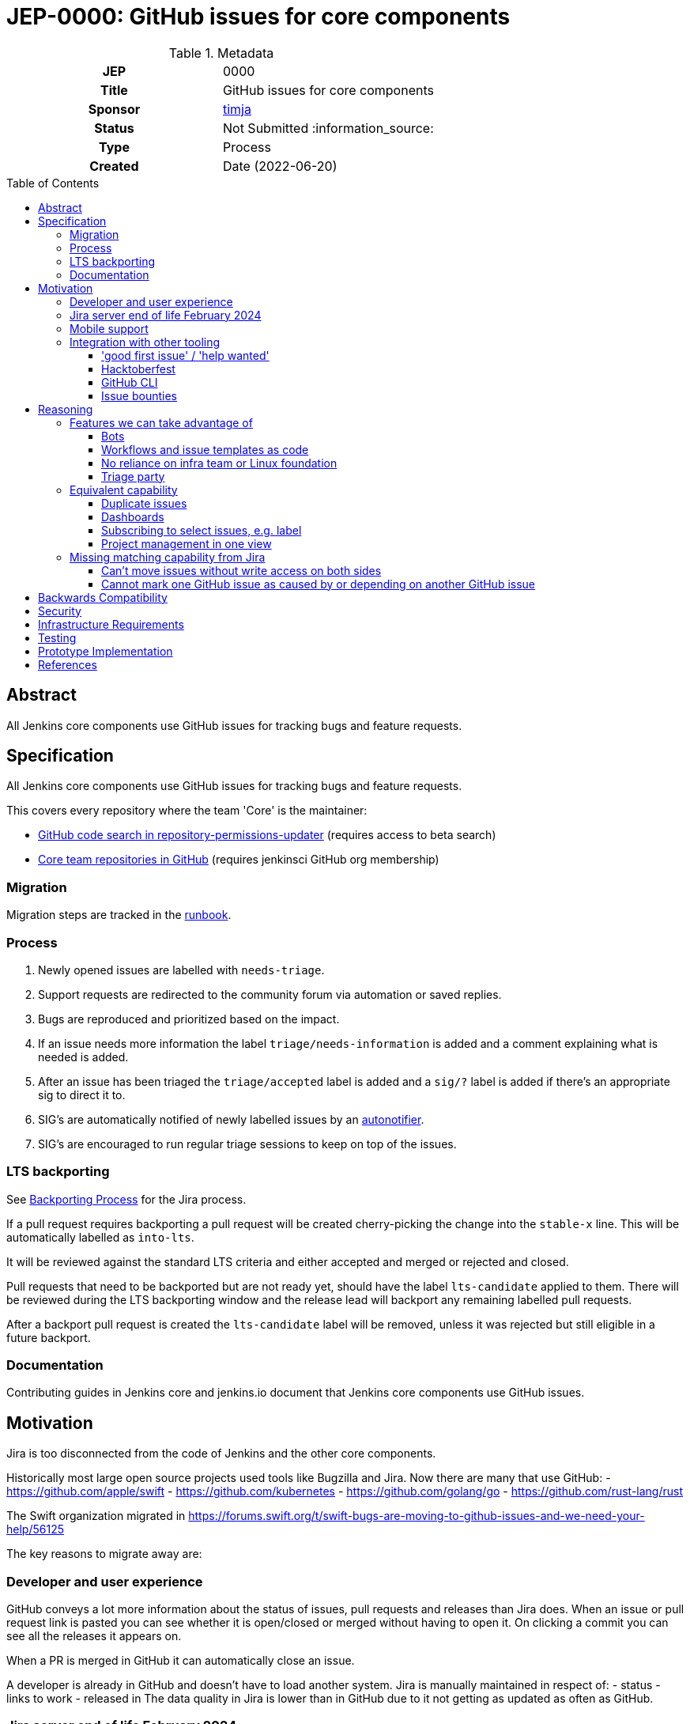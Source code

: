 = JEP-0000: GitHub issues for core components
:toc: preamble
:toclevels: 3
ifdef::env-github[]
:tip-caption: :bulb:
:note-caption: :information_source:
:important-caption: :heavy_exclamation_mark:
:caution-caption: :fire:
:warning-caption: :warning:
endif::[]


.Metadata
[cols="1h,1"]
|===
| JEP
| 0000

| Title
| GitHub issues for core components

| Sponsor
| link:https://github.com/timja[timja]

// Use the script `set-jep-status <jep-number> <status>` to update the status.
| Status
| Not Submitted :information_source:

| Type
| Process

| Created
| Date (2022-06-20)

//
//
// Uncomment if there is an associated placeholder JIRA issue.
//| JIRA
//| :bulb: https://issues.jenkins-ci.org/browse/JENKINS-nnnnn[JENKINS-nnnnn] :bulb:
//
//
// Uncomment if discussion will occur in forum other than jenkinsci-dev@ mailing list.
//| Discussions-To
//| :bulb: Link to where discussion and final status announcement will occur :bulb:
//
//
// Uncomment if this JEP depends on one or more other JEPs.
//| Requires
//| :bulb: JEP-NUMBER, JEP-NUMBER... :bulb:
//
//
// Uncomment and fill if this JEP is rendered obsolete by a later JEP
//| Superseded-By
//| :bulb: JEP-NUMBER :bulb:
//
//
// Uncomment when this JEP status is set to Accepted, Rejected or Withdrawn.
//| Resolution
//| :bulb: Link to relevant post in the jenkinsci-dev@ mailing list archives :bulb:

|===

== Abstract

All Jenkins core components use GitHub issues for tracking bugs and feature requests.

== Specification

All Jenkins core components use GitHub issues for tracking bugs and feature requests.

This covers every repository where the team 'Core' is the maintainer:

- link:https://cs.github.com/?scopeName=All+repos&scope=&q=repo%3Ajenkins-infra%2Frepository-permissions-updater+%40core[GitHub code search in repository-permissions-updater] (requires access to beta search)
- link:https://github.com/orgs/jenkinsci/teams/core/repositories[Core team repositories in GitHub] (requires jenkinsci GitHub org membership)

=== Migration

Migration steps are tracked in the link:https://docs.google.com/document/d/1urTCIXbcgZ06zBZHD4l9os3MhHTrIXXTunW7WDbYPpk/edit?usp=sharing[runbook].

=== Process

1. Newly opened issues are labelled with `needs-triage`.
2. Support requests are redirected to the community forum via automation or saved replies.
3. Bugs are reproduced and prioritized based on the impact.
4. If an issue needs more information the label `triage/needs-information` is added and a comment explaining what is needed is added.
5. After an issue has been triaged the `triage/accepted` label is added and a `sig/?` label is added if there's an appropriate sig to direct it to.
6. SIG's are automatically notified of newly labelled issues by an link:https://github.com/jenkins-infra/helpdesk/blob/main/.github/workflows/autonotifier.yaml[autonotifier].
7. SIG's are encouraged to run regular triage sessions to keep on top of the issues.

=== LTS backporting

See link:https://www.jenkins.io/download/lts/#backporting-process[Backporting Process] for the Jira process.

If a pull request requires backporting a pull request will be created cherry-picking the change into the `stable-x` line.
This will be automatically labelled as `into-lts`.

It will be reviewed against the standard LTS criteria and either accepted and merged or rejected and closed.

Pull requests that need to be backported but are not ready yet, should have the label `lts-candidate` applied to them.
There will be reviewed during the LTS backporting window and the release lead will backport any remaining labelled pull requests.

After a backport pull request is created the `lts-candidate` label will be removed, unless it was rejected but still eligible in a future backport.

=== Documentation

Contributing guides in Jenkins core and jenkins.io document that Jenkins core components use GitHub issues.

== Motivation

Jira is too disconnected from the code of Jenkins and the other core components.

Historically most large open source projects used tools like Bugzilla and Jira. Now there are many that use GitHub:
- https://github.com/apple/swift
- https://github.com/kubernetes
- https://github.com/golang/go
- https://github.com/rust-lang/rust

The Swift organization migrated in https://forums.swift.org/t/swift-bugs-are-moving-to-github-issues-and-we-need-your-help/56125

The key reasons to migrate away are:

=== Developer and user experience

GitHub conveys a lot more information about the status of issues, pull requests and releases than Jira does.
When an issue or pull request link is pasted you can see whether it is open/closed or merged without having to open it.
On clicking a commit you can see all the releases it appears on.

When a PR is merged in GitHub it can automatically close an issue.

A developer is already in GitHub and doesn't have to load another system. Jira is manually maintained in respect of:
- status
- links to work
- released in
The data quality in Jira is lower than in GitHub due to it not getting as updated as often as GitHub.

=== Jira server end of life February 2024

Atlassian announced the link:https://www.atlassian.com/migration/assess/journey-to-cloud[end of life of Jira server] in February of 2021.
Open source projects may continue being sponsored by creating a link:https://www.atlassian.com/software/views/open-source-license-request[Jira cloud request].

Jira cloud has link:https://support.atlassian.com/jira-cloud-administration/docs/explore-jira-cloud-plans/[limitations] that would affect us around:

- user limits
- authentication

=== Mobile support

Jira's mobile support is very poor, commenting doesn't work on mobile web and some fields are hidden and you can't get to all the information. There is a mobile app which works reasonably well but you have to log in almost every time you open it which is not a good experience.

GitHub's issue on mobile work really well.

=== Integration with other tooling

Many tools and processes integrate well with GitHub that will allow us to onboard more new contributors and help tackle low hanging fruit.

==== 'good first issue' / 'help wanted'

GitHub highlights repositories that are good for contributors to get started on in a codebase.
See the Node.js link:https://github.com/nodejs/node/contribute[contributing page on GitHub].

Also see the blog post on this: link:https://github.blog/2020-01-22-browse-good-first-issues-to-start-contributing-to-open-source/[Browse good first issues to start contributing to open source].

==== Hacktoberfest

Issues labelled `hacktoberfest` are labelled by the Hacktoberfest project and will help new contributors find issues that they will like to work on.

==== GitHub CLI

GitHub has a really powerful CLI that can be used to automate management, retrieve issues assigned to the user or with a certain label and update the issue.
All without having to visit the browser at all.

==== Issue bounties

It would enable issue bounty systems that integrate with GitHub as requested in the link:https://groups.google.com/g/jenkinsci-dev/c/Z2PLVBEGar0/m/pjlesVANBAAJ[mailing list].

== Reasoning

=== Features we can take advantage of

==== Bots

With GitHub actions we can easily integrate additional automated features into our workflow.

Here are some ideas for features that we can add that we don't have in Jira:
- Newcomer bot
- Saved replies (aka canned responses)
- Automatic labelling based on criteria
- Automatic responses based on labels, e.g. priority
- New issues can be validated before being accepted by adding `needs-triage` label

==== Workflows and issue templates as code

We will be able to define issue templates as code using link:https://docs.github.com/en/communities/using-templates-to-encourage-useful-issues-and-pull-requests/syntax-for-issue-forms[GitHub issue forms].

This will allow easy iteration on fields, help text, and workflow. Opening up new possibilities that were never attempted on Jira due to the difficulty in changing the forms.

See link:https://github.com/jenkins-infra/helpdesk/issues/new/choose[jenkins-infra/helpdesk] for example forms that the Infra team uses.

==== No reliance on infra team or Linux foundation

As GitHub is a SaaS it will be automatically updated and managed for us.

While linux foundation runs Jira for us there is still some cost involved to the Infra team and developer community. There's downtime when it's patched and configuration changes are generally done by the Infra team.

==== Triage party

link:https://github.com/google/triage-party[Triage party] is available to us to improve our issue triage and management of issues.

Bringing features like:
- Highlighting latency by project members (responded: +15d)
- Comment popularity (comments-per-month: >0.9)
- 'Multi-player triage' have multiple people triaging together splitting the issues

=== Equivalent capability

==== Duplicate issues

On Jira we used a plugin to detect potential duplicate issues
On GitHub we will use link:https://github.com/actions-cool/issues-similarity-analysis[actions-cool/issues-similarity-analysis] to do the same thing as used on the link:https://github.com/jenkins-infra/helpdesk/blob/main/.github/workflows/issues-similarity.yml[Infra helpdesk].

==== Dashboards
 
A number of Jira dashboards are setup.
GitHub projects (Beta) can be used to achieve a similar capability.

- link:https://github.com/users/timja/projects/4[Core maintainers attention]
- link:https://github.com/users/timja/projects/3[User experience project]

Issues need to be added to a project this can be achieved with a script link:add-issue-to-project.sh[].

The dashboards aren't as powerful as Jira and the sorting is limited. See link:https://github.com/github-community/community/discussions/8518[Can't currently sort issues by created / updated].

==== Subscribing to select issues, e.g. label

Users in Jira were able to configure notifications based off of a saved query, which was a very powerful feature.
GitHub's built-in feature only allows you to subscribe to all issues or subscribe individually as you see an issue.

There are a couple of workarounds:
- link:https://github.com/orgs/github-community/discussions/16645[Subscribe to labels in GitHub]
- link:https://github.com/bytecodealliance/subscribe-to-label-action[]
- link:https://github.com/rseanhall/issue-label-watcher[]

==== Project management in one view

Previously Jira was used to track any bigger projects such as Guava upgrade and Java 11.
This was complicated by some plugins using GitHub and some Jira to track issues.

As of June 2022 515 repositories have GitHub issues, (21% of repositories). 46325 issues have been file in GitHub.

GitHub projects can be used to group issues that are across components.
If that project doesn't use GitHub issues then either:
- A tracking issue can be created that links to a Jira epic or query
- A repo is created for tracking individual issues and those issues link to an issue in the plugins issue tracker

=== Missing matching capability from Jira

==== Can't move issues without write access on both sides

In Jira to move an issue to a more appropriate component then the component field was updated.

In GitHub to move an issue you can either:
1. Transfer it if you have write access on both repositories
2. Refile the issue under a different user linking back to the old one.

The Jira workflow relied on:
1. Users updating the assignee so that default assignee logic was re-evaluated and the actual maintainer notified
2. Maintainers manually configuring filters in Jira to notify them

If we do wish to maintain the ability to move issues for anyone or at least org members then we would need to create a small app that has the ability to do this, deploy it somewhere, and configure a webhook at the organization level.

A simpler approach could be a GitHub action in the jenkinsci/core repository but this would mean it would only work in that repository and not others.

The Kubernetes link:https://www.kubernetes.dev/docs/guide/issue-triage/#abandoned-or-wrongly-placed-issues[closes misfiled issues].

==== Cannot mark one GitHub issue as caused by or depending on another GitHub issue

Jira allows explicit relationships to be set on links.
GitHub requires you to type 'Caused by' and 'Depends on' yourself.

== Backwards Compatibility

There are no backwards compatibility concerns related to this proposal.

== Security

There are no security risks related to this proposal.

Security process will continue as-is with the `SECURITY` project in Jira.

== Infrastructure Requirements

There are no new infrastructure requirements related to this proposal.

== Testing

Validation will be done as part of the import checking that the total number of issues matches the expected count.

== Prototype Implementation

- https://github.com/timja/jenkins-gh-issues-poc/issue
- https://github.com/timja/jenkins-gh-issues-poc-06-18/issue <- second import
- https://github.com/lemeurherve/jira-issues-importer

== References

- link:https://groups.google.com/g/jenkinsci-dev/c/GUFCfBM1j_4/m/T-AuPH8xAAAJ[Mailing list discussion]
- link:https://github.com/orgs/github-community/discussions/16645[Subscribe to labels in GitHub]
- link:https://jira.atlassian.com/browse/JRASERVER-44537[Web links aren't exported by Jira]
- link:https://groups.google.com/g/jenkinsci-dev/c/9sZipk1PHns/m/mqtV7K8uAAAJ[Proposal: Move Jenkins Test Harness issue tracker to GitHub Issues]
- link:https://groups.google.com/g/jenkinsci-dev/c/jbfuiLyFaAY/m/vcQL2D0gAAAJ[Infra migration to GitHub issues]
- link:https://groups.google.com/g/jenkinsci-dev/c/haFTYlhp7h8/m/r6ZOsTpYAQAJ[GitHub issues option in Hosting]
- link:https://groups.google.com/g/jenkinsci-dev/c/ns0IKPPikA4/m/bjm9cTRCEAAJ[Hosting switched to GitHub issues]
- link:https://github.com/lemeurherve/jira-issues-importer/pull/3[Script used to import issues]
- link:https://github.com/google/triage-party[Triage party app for GitHub issues]
- link:https://www.kubernetes.dev/docs/guide/issue-triage/[Kubernetes issue triage guide]
